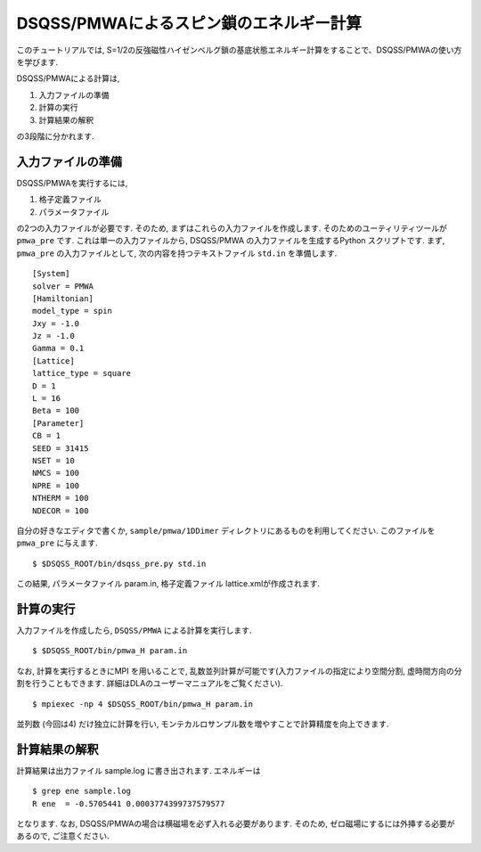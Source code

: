 .. -*- coding: utf-8 -*-
.. highlight:: none

DSQSS/PMWAによるスピン鎖のエネルギー計算
========================================
このチュートリアルでは, S=1/2の反強磁性ハイゼンベルグ鎖の基底状態エネルギー計算をすることで、DSQSS/PMWAの使い方を学びます. 

DSQSS/PMWAによる計算は,

1. 入力ファイルの準備
2. 計算の実行
3. 計算結果の解釈

の3段階に分かれます.

入力ファイルの準備
******************************************

DSQSS/PMWAを実行するには,

1. 格子定義ファイル
2. パラメータファイル

の2つの入力ファイルが必要です.
そのため, まずはこれらの入力ファイルを作成します.
そのためのユーティリティツールが ``pmwa_pre`` です.
これは単一の入力ファイルから, DSQSS/PMWA の入力ファイルを生成するPython スクリプトです.
まず, ``pmwa_pre`` の入力ファイルとして, 次の内容を持つテキストファイル ``std.in`` を準備します.

::

  [System]
  solver = PMWA
  [Hamiltonian]
  model_type = spin
  Jxy = -1.0
  Jz = -1.0
  Gamma = 0.1
  [Lattice]
  lattice_type = square
  D = 1
  L = 16
  Beta = 100
  [Parameter]
  CB = 1
  SEED = 31415
  NSET = 10
  NMCS = 100
  NPRE = 100
  NTHERM = 100
  NDECOR = 100

自分の好きなエディタで書くか, ``sample/pmwa/1DDimer`` ディレクトリにあるものを利用してください.
このファイルを ``pmwa_pre`` に与えます.

::

  $ $DSQSS_ROOT/bin/dsqss_pre.py std.in

この結果, パラメータファイル param.in, 格子定義ファイル lattice.xmlが作成されます.

計算の実行
**********

入力ファイルを作成したら, ``DSQSS/PMWA`` による計算を実行します.
::

  $ $DSQSS_ROOT/bin/pmwa_H param.in


なお, 計算を実行するときにMPI を用いることで, 乱数並列計算が可能です(入力ファイルの指定により空間分割, 虚時間方向の分割を行うこともできます. 詳細はDLAのユーザーマニュアルをご覧ください).

::

  $ mpiexec -np 4 $DSQSS_ROOT/bin/pmwa_H param.in

並列数 (今回は4) だけ独立に計算を行い, モンテカルロサンプル数を増やすことで計算精度を向上できます.

計算結果の解釈
****************

計算結果は出力ファイル sample.log に書き出されます.
エネルギーは
::

   $ grep ene sample.log
   R ene  = -0.5705441 0.0003774399737579577
   
となります. なお, DSQSS/PMWAの場合は横磁場を必ず入れる必要があります.
そのため, ゼロ磁場にするには外挿する必要があるので, ご注意ください.
